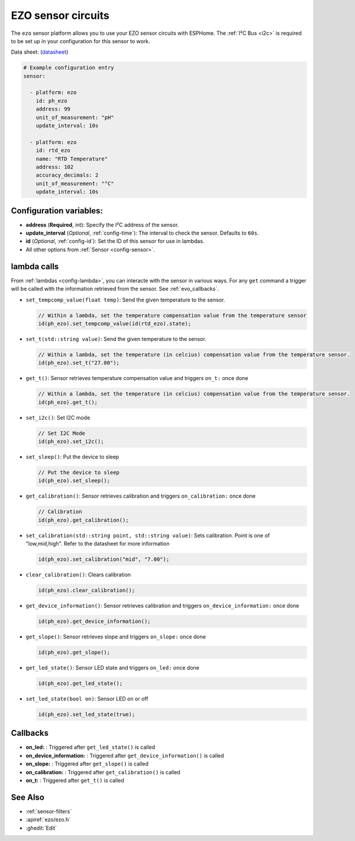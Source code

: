 EZO sensor circuits
===================

.. seo::
    :description: Instructions for setting up EZO sensor circuits in esphome
    :image: ezo-ph-circuit.png
    :keywords: ezo ph ec rtd sensor circuit esphome

The ``ezo`` sensor platform allows you to use your EZO sensor circuits with
ESPHome. The :ref:`I²C Bus <i2c>` is
required to be set up in your configuration for this sensor to work.

Data sheet: (`datasheet <https://atlas-scientific.com/files/pH_EZO_Datasheet.pdf>`__)

.. figure:: images/ezo-ph-circuit.png
    :align: center
    :width: 80.0%

.. code-block:: yaml

    # Example configuration entry
    sensor:

      - platform: ezo
        id: ph_ezo
        address: 99
        unit_of_measurement: "pH"
        update_interval: 10s

      - platform: ezo
        id: rtd_ezo
        name: "RTD Temperature"
        address: 102
        accuracy_decimals: 2
        unit_of_measurement: "°C"
        update_interval: 10s


Configuration variables:
------------------------

- **address** (**Required**, int): Specify the I²C address of the sensor.
- **update_interval** (*Optional*, :ref:`config-time`): The interval to check the
  sensor. Defaults to ``60s``.
- **id** (*Optional*, :ref:`config-id`): Set the ID of this sensor for use in lambdas.
- All other options from :ref:`Sensor <config-sensor>`.

.. _evo_lambda_calls:

lambda calls
------------

From :ref:`lambdas <config-lambda>`, you can interacte with the sensor in various ways. For any ``get`` command a trigger will be called with the information retrieved from the sensor. See :ref:`evo_callbacks`.

- ``set_tempcomp_value(float temp)``: Send the given temperature to the sensor.

  .. code-block:: cpp

      // Within a lambda, set the temperature compensation value from the temperature sensor
      id(ph_ezo).set_tempcomp_value(id(rtd_ezo).state);


- ``set_t(std::string value)``: Send the given temperature to the sensor.

  .. code-block:: cpp

      // Within a lambda, set the temperature (in celcius) compensation value from the temperature sensor.
      id(ph_ezo).set_t("27.00");


- ``get_t()``: Sensor retrieves temperature compensation value and triggers ``on_t:`` once done

  .. code-block:: cpp

      // Within a lambda, set the temperature (in celcius) compensation value from the temperature sensor.
      id(ph_ezo).get_t();


- ``set_i2c()``: Set I2C mode

  .. code-block:: cpp

      // Set I2C Mode
      id(ph_ezo).set_i2c();


- ``set_sleep()``:  Put the device to sleep

  .. code-block:: cpp

      // Put the device to sleep
      id(ph_ezo).set_sleep();


- ``get_calibration()``: Sensor retrieves calibration and triggers ``on_calibration:`` once done

  .. code-block:: cpp

      // Calibration      
      id(ph_ezo).get_calibration();

- ``set_calibration(std::string point, std::string value)``: Sets calibration. Point is one of "low,mid,high". Refer to the datasheet for more information

  .. code-block:: cpp

      id(ph_ezo).set_calibration("mid", "7.00");
      

- ``clear_calibration()``: Clears calibration

  .. code-block:: cpp

      id(ph_ezo).clear_calibration();


- ``get_device_information()``: Sensor retrieves calibration and triggers ``on_device_information:`` once done

  .. code-block:: cpp

      id(ph_ezo).get_device_information();


- ``get_slope()``: Sensor retrieves slope and triggers ``on_slope:`` once done

  .. code-block:: cpp

      id(ph_ezo).get_slope();


- ``get_led_state()``: Sensor LED state and triggers ``on_led:`` once done

  .. code-block:: cpp

      id(ph_ezo).get_led_state();

  
- ``set_led_state(bool on)``: Sensor LED on or off

  .. code-block:: cpp

      id(ph_ezo).set_led_state(true);


.. _evo_callbacks:

Callbacks
---------

- **on_led:** : Triggered after ``get_led_state()`` is called
- **on_device_information:** : Triggered after ``get_device_information()`` is called
- **on_slope:** : Triggered after ``get_slope()`` is called
- **on_calibration:** : Triggered after ``get_calibration()`` is called
- **on_t:** : Triggered after ``get_t()`` is called


See Also
--------

- :ref:`sensor-filters`
- :apiref:`ezo/ezo.h`
- :ghedit:`Edit`

